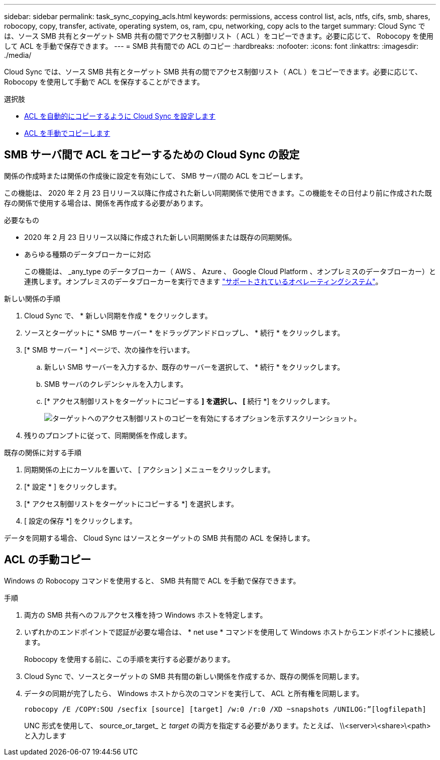 ---
sidebar: sidebar 
permalink: task_sync_copying_acls.html 
keywords: permissions, access control list, acls, ntfs, cifs, smb, shares, robocopy, copy, transfer, activate, operating system, os, ram, cpu, networking, copy acls to the target 
summary: Cloud Sync では、ソース SMB 共有とターゲット SMB 共有の間でアクセス制御リスト（ ACL ）をコピーできます。必要に応じて、 Robocopy を使用して ACL を手動で保存できます。 
---
= SMB 共有間での ACL のコピー
:hardbreaks:
:nofooter: 
:icons: font
:linkattrs: 
:imagesdir: ./media/


[role="lead"]
Cloud Sync では、ソース SMB 共有とターゲット SMB 共有の間でアクセス制御リスト（ ACL ）をコピーできます。必要に応じて、 Robocopy を使用して手動で ACL を保存することができます。

.選択肢
* <<Setting up Cloud Sync to copy ACLs between SMB servers,ACL を自動的にコピーするように Cloud Sync を設定します>>
* <<Manually copying ACLs,ACL を手動でコピーします>>




== SMB サーバ間で ACL をコピーするための Cloud Sync の設定

関係の作成時または関係の作成後に設定を有効にして、 SMB サーバ間の ACL をコピーします。

この機能は、 2020 年 2 月 23 日リリース以降に作成された新しい同期関係で使用できます。この機能をその日付より前に作成された既存の関係で使用する場合は、関係を再作成する必要があります。

.必要なもの
* 2020 年 2 月 23 日リリース以降に作成された新しい同期関係または既存の同期関係。
* あらゆる種類のデータブローカーに対応
+
この機能は、 _any_type のデータブローカー（ AWS 、 Azure 、 Google Cloud Platform 、オンプレミスのデータブローカー）と連携します。オンプレミスのデータブローカーを実行できます link:task_sync_installing_linux.html["サポートされているオペレーティングシステム"]。



.新しい関係の手順
. Cloud Sync で、 * 新しい同期を作成 * をクリックします。
. ソースとターゲットに * SMB サーバー * をドラッグアンドドロップし、 * 続行 * をクリックします。
. [* SMB サーバー * ] ページで、次の操作を行います。
+
.. 新しい SMB サーバーを入力するか、既存のサーバーを選択して、 * 続行 * をクリックします。
.. SMB サーバのクレデンシャルを入力します。
.. [* アクセス制御リストをターゲットにコピーする *] を選択し、 [* 続行 *] をクリックします。
+
image:screenshot_acl_support.gif["ターゲットへのアクセス制御リストのコピーを有効にするオプションを示すスクリーンショット。"]



. 残りのプロンプトに従って、同期関係を作成します。


.既存の関係に対する手順
. 同期関係の上にカーソルを置いて、 [ アクション ] メニューをクリックします。
. [* 設定 * ] をクリックします。
. [* アクセス制御リストをターゲットにコピーする *] を選択します。
. [ 設定の保存 *] をクリックします。


データを同期する場合、 Cloud Sync はソースとターゲットの SMB 共有間の ACL を保持します。



== ACL の手動コピー

Windows の Robocopy コマンドを使用すると、 SMB 共有間で ACL を手動で保存できます。

.手順
. 両方の SMB 共有へのフルアクセス権を持つ Windows ホストを特定します。
. いずれかのエンドポイントで認証が必要な場合は、 * net use * コマンドを使用して Windows ホストからエンドポイントに接続します。
+
Robocopy を使用する前に、この手順を実行する必要があります。

. Cloud Sync で、ソースとターゲットの SMB 共有間の新しい関係を作成するか、既存の関係を同期します。
. データの同期が完了したら、 Windows ホストから次のコマンドを実行して、 ACL と所有権を同期します。
+
 robocopy /E /COPY:SOU /secfix [source] [target] /w:0 /r:0 /XD ~snapshots /UNILOG:”[logfilepath]
+
UNC 形式を使用して、 source_or_target_ と _target_ の両方を指定する必要があります。たとえば、 \\<server>\<share>\<path> と入力します


